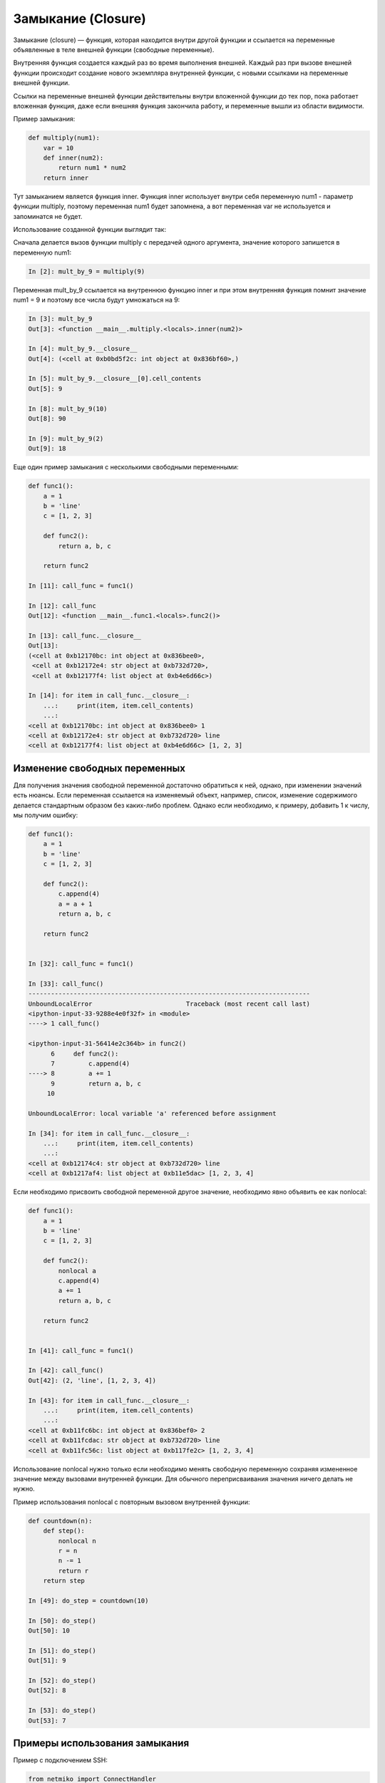 Замыкание (Closure)
-------------------

Замыкание (closure) — функция, которая находится внутри другой функции
и ссылается на переменные объявленные в теле внешней функции (свободные переменные).

Внутренняя функция создается каждый раз во время выполнения внешней.
Каждый раз при вызове внешней функции происходит создание нового
экземпляра внутренней функции, с новыми ссылками на переменные внешней функции.

Ссылки на переменные внешней функции действительны внутри
вложенной функции до тех пор, пока работает вложенная функция, даже если внешняя
функция закончила работу, и переменные вышли из области видимости.

Пример замыкания:

.. code:: python

    def multiply(num1):
        var = 10
        def inner(num2):
            return num1 * num2
        return inner

Тут замыканием является функция inner. Функция inner использует внутри себя
переменную num1 - параметр функции multiply, поэтому переменная num1 будет запомнена,
а вот переменная var не используется и запоминатся не будет.

Использование созданной функции выглядит так:

Сначала делается вызов функции multiply с передачей одного аргумента, значение которого
запишется в переменную num1:

.. code:: python

    In [2]: mult_by_9 = multiply(9)

Переменная mult_by_9 ссылается на внутреннюю функцию inner и при этом внутренняя функция
помнит значение num1 = 9 и поэтому все числа будут умножаться на 9:

.. code:: python

    In [3]: mult_by_9
    Out[3]: <function __main__.multiply.<locals>.inner(num2)>

    In [4]: mult_by_9.__closure__
    Out[4]: (<cell at 0xb0bd5f2c: int object at 0x836bf60>,)

    In [5]: mult_by_9.__closure__[0].cell_contents
    Out[5]: 9

    In [8]: mult_by_9(10)
    Out[8]: 90

    In [9]: mult_by_9(2)
    Out[9]: 18

Еще один пример замыкания с несколькими свободными переменными:

.. code:: python

    def func1():
        a = 1
        b = 'line'
        c = [1, 2, 3]

        def func2():
            return a, b, c

        return func2

    In [11]: call_func = func1()

    In [12]: call_func
    Out[12]: <function __main__.func1.<locals>.func2()>

    In [13]: call_func.__closure__
    Out[13]:
    (<cell at 0xb12170bc: int object at 0x836bee0>,
     <cell at 0xb12172e4: str object at 0xb732d720>,
     <cell at 0xb12177f4: list object at 0xb4e6d66c>)

    In [14]: for item in call_func.__closure__:
        ...:     print(item, item.cell_contents)
        ...:
    <cell at 0xb12170bc: int object at 0x836bee0> 1
    <cell at 0xb12172e4: str object at 0xb732d720> line
    <cell at 0xb12177f4: list object at 0xb4e6d66c> [1, 2, 3]

Изменение свободных переменных
~~~~~~~~~~~~~~~~~~~~~~~~~~~~~~

Для получения значения свободной переменной достаточно обратиться к ней, однако, при изменении
значений есть нюансы. Если переменная ссылается на изменяемый объект, например, список,
изменение содержимого делается стандартным образом без каких-либо проблем. Однако
если необходимо, к примеру, добавить 1 к числу, мы получим ошибку:

.. code:: python

    def func1():
        a = 1
        b = 'line'
        c = [1, 2, 3]

        def func2():
            c.append(4)
            a = a + 1
            return a, b, c

        return func2


    In [32]: call_func = func1()

    In [33]: call_func()
    ---------------------------------------------------------------------------
    UnboundLocalError                         Traceback (most recent call last)
    <ipython-input-33-9288e4e0f32f> in <module>
    ----> 1 call_func()

    <ipython-input-31-56414e2c364b> in func2()
          6     def func2():
          7         c.append(4)
    ----> 8         a += 1
          9         return a, b, c
         10

    UnboundLocalError: local variable 'a' referenced before assignment

    In [34]: for item in call_func.__closure__:
        ...:     print(item, item.cell_contents)
        ...:
    <cell at 0xb12174c4: str object at 0xb732d720> line
    <cell at 0xb1217af4: list object at 0xb11e5dac> [1, 2, 3, 4]

Если необходимо присвоить свободной переменной другое значение, необходимо
явно объявить ее как nonlocal:

.. code:: python

    def func1():
        a = 1
        b = 'line'
        c = [1, 2, 3]

        def func2():
            nonlocal a
            c.append(4)
            a += 1
            return a, b, c

        return func2


    In [41]: call_func = func1()

    In [42]: call_func()
    Out[42]: (2, 'line', [1, 2, 3, 4])

    In [43]: for item in call_func.__closure__:
        ...:     print(item, item.cell_contents)
        ...:
    <cell at 0xb11fc6bc: int object at 0x836bef0> 2
    <cell at 0xb11fcdac: str object at 0xb732d720> line
    <cell at 0xb11fc56c: list object at 0xb117fe2c> [1, 2, 3, 4]


Использование nonlocal нужно только если необходимо менять свободную переменную
сохраняя измененное значение между вызовами внутренней функции. Для обычного
переприсваивания значения ничего делать не нужно.

Пример использования nonlocal с повторным вызовом внутренней функции:

.. code:: python

    def countdown(n):
        def step():
            nonlocal n
            r = n
            n -= 1
            return r
        return step

    In [49]: do_step = countdown(10)

    In [50]: do_step()
    Out[50]: 10

    In [51]: do_step()
    Out[51]: 9

    In [52]: do_step()
    Out[52]: 8

    In [53]: do_step()
    Out[53]: 7

Примеры использования замыкания
~~~~~~~~~~~~~~~~~~~~~~~~~~~~~~~

Пример с подключением SSH:

.. code:: python

    from netmiko import ConnectHandler

    device_params = {
        'device_type': 'cisco_ios',
        'ip': '192.168.100.1',
        'username': 'cisco',
        'password': 'cisco',
        'secret': 'cisco'
    }

    def netmiko_ssh(**params_dict):
            ssh = ConnectHandler(**params_dict)
            ssh.enable()
            def send_show_command(command):
                return ssh.send_command(command)
            netmiko_ssh.send_show_command = send_show_command
            return send_show_command


    In [25]: r1 = netmiko_ssh(**device_params)

    In [26]: r1('sh clock')
    Out[26]: '*15:14:13.240 UTC Wed Oct 2 2019'


